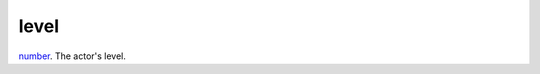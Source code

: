 level
====================================================================================================

`number`_. The actor's level.

.. _`number`: ../../../lua/type/number.html

